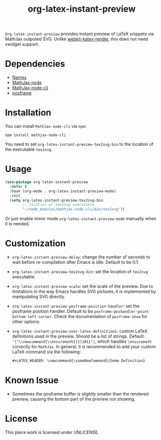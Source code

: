 #+TITLE: org-latex-instant-preview
=Org-latex-instant-preview= provides instant preview of LaTeX snippets via MathJax outputed SVG. Unlike [[https://github.com/fuxialexander/emacs-webkit-katex-render][webkit-katex-render]], this does not need xwidget support.
[[file:img/screenshot.png]]
* Dependencies
  - [[https://github.com/Malabarba/names][Names]]
  - [[https://github.com/mathjax/MathJax-node][MathJax-node]]
  - [[https://github.com/mathjax/mathjax-node-cli/][MathJax-node-cli]]
  - [[https://github.com/tumashu/posframe][posframe]]

* Installation
  You can install =MathJax-node-cli= via ~npm~:
  #+BEGIN_SRC shell
npm install mathjax-node-cli
  #+END_SRC
  You need to set ~org-latex-instant-preview-tex2svg-bin~ to the location of the executable ~tex2svg~.

* Usage
   #+begin_src emacs-lisp
(use-package org-latex-instant-preview
  :defer t
  :hook (org-mode . org-latex-instant-preview-mode)
  :init
  (setq org-latex-instant-preview-tex2svg-bin
        ;; location of tex2svg executable
        "~/node_modules/mathjax-node-cli/bin/tex2svg"))
   #+end_src
   Or just enable minor mode ~org-latex-instant-preview-mode~ manually when it is needed.
   [[file:img/with_mode.gif]]

* Customization
   - ~org-latex-instant-preview-delay~: change the number of seconds to wait before re-compilation after Emacs is idle. Default to be 0.1.
   - ~org-latex-instant-preview-tex2svg-bin~:  set the location of ~tex2svg~ executable.
   - ~org-latex-instant-preview-scale~: set the scale of the preview. Due to limitations in the way Emacs handles SVG pictures, it is implemented by manipulating SVG directly.
   - ~org-latex-instant-preview-posframe-position-handler~: set the posframe position handler. Default to be ~posframe-poshandler-point-bottom-left-corner~. Check the documentation of ~posframe-show~ for other options.
   - ~org-latex-instant-preview-user-latex-definitions~: custom LaTeX definitions used in the preview. Should be a list of strings. Default: ~'("\\newcommand{\\ensuremath}[1]{#1}")~, which handles ~\ensuremath~ correctly for =MathJax=. In general, it is recommended to add your custom LaTeX command via the following:
     #+BEGIN_SRC org
,#+LATEX_HEADER: \newcommand{\someNewCommand}{Some Definition}
     #+END_SRC                                                                                                                                                                                                     

* Known Issue
  - Sometimes the posframe buffer is slightly smaller than the rendered preview, causing the bottom part of the preview not showing.

* License
  This piece work is licensed under UNLICENSE.
